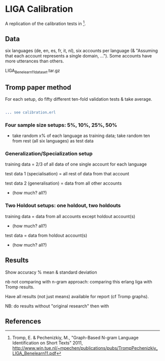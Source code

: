 * LIGA Calibration

A replication of the calibration tests in [1].

** Data

six languages (de, en, es, fr, it, nl), six accounts per language (& "Assuming that each account represents a single domain, ...").  Some accounts have more utterances than others.

LIGA_Benelearn11_dataset.tar.gz




** Tromp paper method

For each setup, do fifty different ten-fold validation tests & take average.

#+BEGIN_SRC erlang

... see calibration.erl

#+END_SRC

*** Four sample size setups: 5%, 10%, 25%, 50%

- take random x% of each language as training data; take random ten from rest (all six languages) as test data

*** Generalization/Specialization setup

training data = 2/3 of all data of one single account for each language

test data 1 (specialisation) = all rest of data from that account

test data 2 (generalisation) = data from all other accounts
- (how much? all?)

*** Two Holdout setups: one holdout, two holdouts

training data = data from all accounts except holdout account(s)
- (how much? all?)

test data = data from holdout account(s)
- (how much? all?)


** Results

Show accuracy % mean & standard deviation

nb not comparing with n-gram approach: comparing this erlang liga with Tromp results.

Have all results (not just means) available for report (cf Tromp graphs).

NB: do results without "original research" then with


** References

[1] Tromp, E. & Pechenizkiy, M., "Graph-Based N-gram Language Identification on Short Texts" 2011, http://www.win.tue.nl/~mpechen/publications/pubs/TrompPechenizkiy_LIGA_Benelearn11.pdf
